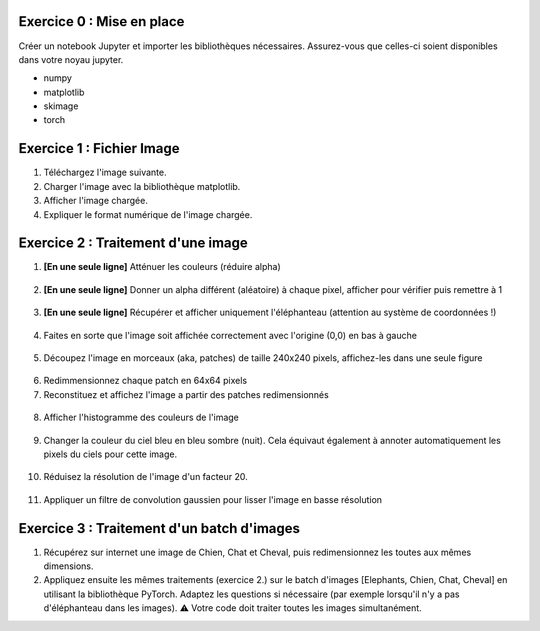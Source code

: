 .. slide::
Exercice 0 : Mise en place
~~~~~~~~~~~~~~~~~~~~~~~~~~~~~~
Créer un notebook Jupyter et importer les bibliothèques nécessaires. Assurez-vous que celles-ci soient disponibles dans votre noyau jupyter.

- numpy
- matplotlib
- skimage
- torch

.. slide::
Exercice 1 : Fichier Image
~~~~~~~~~~~~~~~~~~~~~~~~~~~~~~
1) Téléchargez l'image suivante.

2) Charger l'image avec la bibliothèque matplotlib.

3) Afficher l'image chargée.

4) Expliquer le format numérique de l'image chargée.

.. figure:: images/tp4/elephants.png
   :align: center
   :width: 250px
   :alt: elephants.png

.. slide::
Exercice 2 : Traitement d'une image
~~~~~~~~~~~~~~~~~~~~~~~~~~~~~~

1) **[En une seule ligne]** Atténuer les couleurs (réduire alpha)

.. figure:: images/tp4/low_alpha.png
   :align: center
   :width: 250px


2) **[En une seule ligne]** Donner un alpha différent (aléatoire) à chaque pixel, afficher pour vérifier puis remettre à 1

.. figure:: images/tp4/rand_alpha.png
   :align: center
   :width: 250px

3) **[En une seule ligne]** Récupérer et afficher uniquement l'éléphanteau (attention au système de coordonnées !)

.. figure:: images/tp4/baby.png
   :align: center
   :width: 250px

4) Faites en sorte que l'image soit affichée correctement avec l'origine (0,0) en bas à gauche

.. figure:: images/tp4/origin00.png
   :align: center
   :width: 250px


5) Découpez l'image en morceaux (aka, patches) de taille 240x240 pixels, affichez-les dans une seule figure

.. figure:: images/tp4/patches.png
   :align: center
   :width: 250px


6) Redimmensionnez chaque patch en 64x64 pixels

7) Reconstituez et affichez l'image a partir des patches redimensionnés

.. figure:: images/tp4/patches_reconstituted.png
   :align: center
   :width: 250px


8) Afficher l'histogramme des couleurs de l'image

.. figure:: images/tp4/color_hist.png
   :align: center
   :width: 400px

9) Changer la couleur du ciel bleu en bleu sombre (nuit). Cela équivaut également à annoter automatiquement les pixels du ciels pour cette image.

.. figure:: images/tp4/blue_sky.png
   :align: center
   :width: 400px

10) Réduisez la résolution de l'image d'un facteur 20.

.. figure:: images/tp4/rescale.png
   :align: center
   :width: 250px


11) Appliquer un filtre de convolution gaussien pour lisser l'image en basse résolution

.. figure:: images/tp4/conv.png
   :align: center
   :width: 500px


.. slide::
Exercice 3 : Traitement d'un batch d'images
~~~~~~~~~~~~~~~~~~~~~~~~~~~~~~

1) Récupérez sur internet une image de Chien, Chat et Cheval, puis redimensionnez les toutes aux mêmes dimensions. 

2) Appliquez ensuite les mêmes traitements (exercice 2.) sur le batch d'images [Elephants, Chien, Chat, Cheval] en utilisant la bibliothèque PyTorch. Adaptez les questions si nécessaire (par exemple lorsqu'il n'y a pas d'éléphanteau dans les images). ⚠️ Votre code doit traiter toutes les images simultanément.